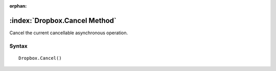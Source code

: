 :orphan:

:index:`Dropbox.Cancel Method`
==============================

Cancel the current cancellable asynchronous operation.

Syntax
------

::

	Dropbox.Cancel()


